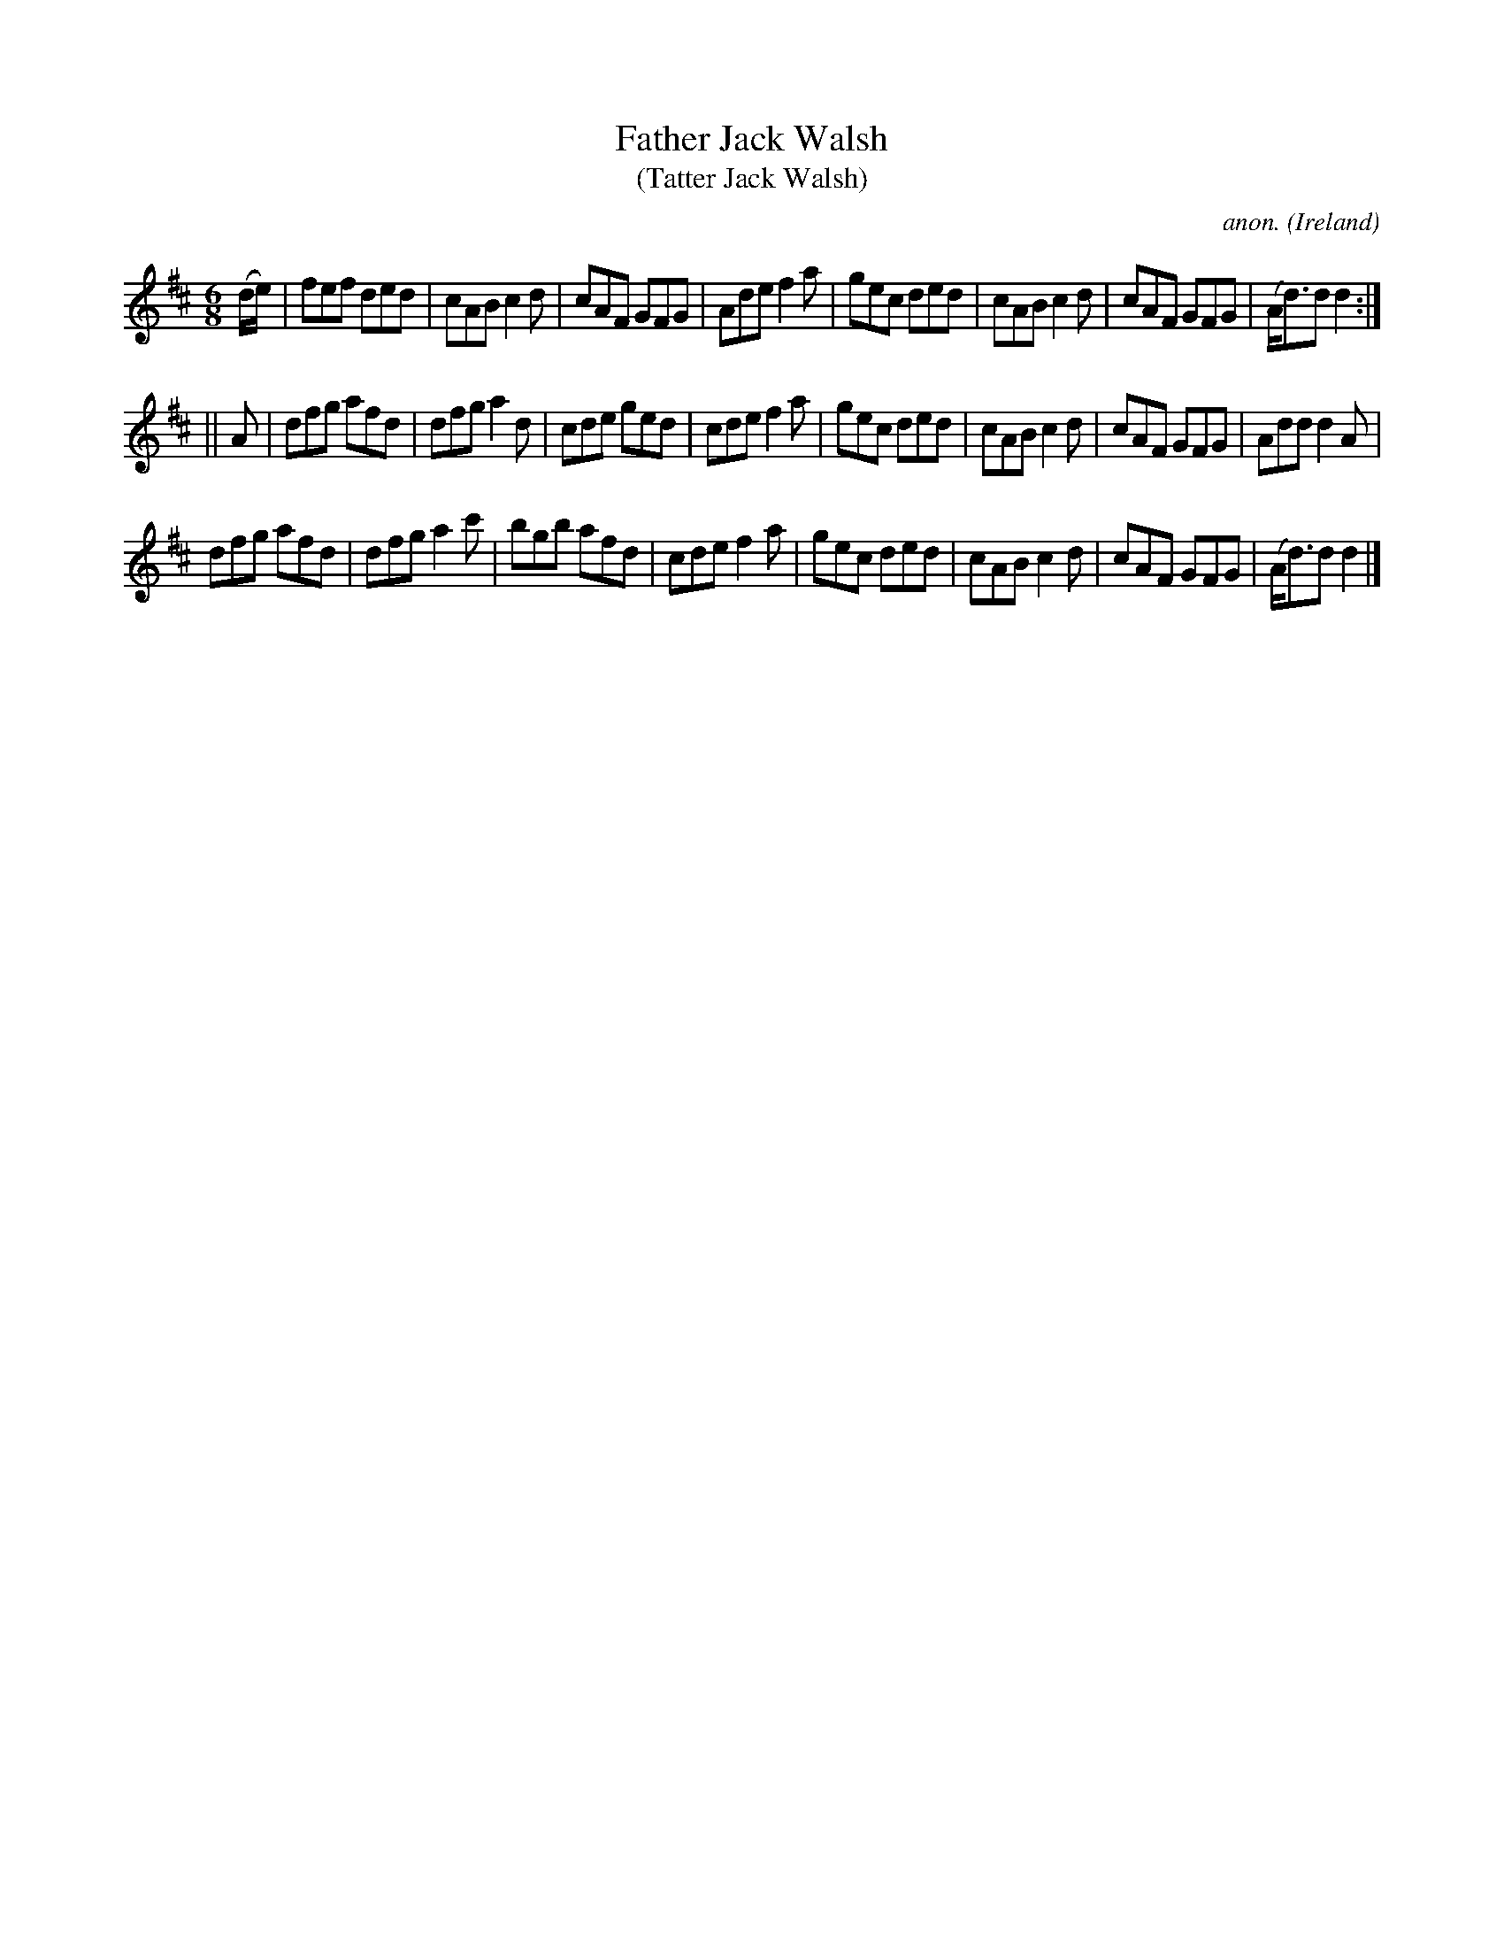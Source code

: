 X:136
T:Father Jack Walsh
T:(Tatter Jack Walsh)
C:anon.
O:Ireland
B:Francis O'Neill: "The Dance Music of Ireland" (1907) no. 136
R:Double jig
M:6/8
L:1/8
K:D
(d/e/)|fef ded|cAB c2d|cAF GFG|Ade f2a|gec ded|cAB c2d|cAF GFG|(A<d)d d2:|
||A|dfg afd|dfg a2d|cde ged|cde f2a|gec ded|cAB c2d|cAF GFG|Add d2A|
dfg afd|dfg a2c'|bgb afd|cde f2a|gec ded|cAB c2d|cAF GFG|(A<d)d d2|]
